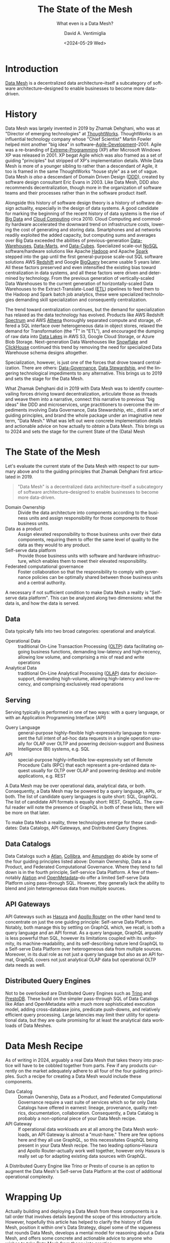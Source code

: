 # -*- mode: org; -*-

#+STARTUP: indent

#+options: ':nil *:t -:t ::t <:t H:3 \n:nil ^:t arch:headline
#+options: author:t broken-links:nil c:nil creator:nil
#+options: d:(not "LOGBOOK") date:t e:t email:nil f:t inline:t num:t
#+options: p:nil pri:nil prop:nil stat:t tags:t tasks:t tex:t
#+options: timestamp:t title:t toc:t todo:t |:t
#+title: The State of the Mesh
#+subtitle: What even is a Data Mesh?
#+date: <2024-05-29 Wed>
#+author: David A. Ventimiglia
#+email: davidaventimiglia@gmail.com
#+language: en
#+select_tags: export
#+exclude_tags: noexport
#+creator: Emacs 29.3 (Org mode 9.6.15)
#+cite_export:

* Introduction

[[https://en.wikipedia.org/wiki/Data_mesh][Data Mesh]] is a decentralized data architecture--itself a subcategory
of software architecture--designed to enable businesses to become more
data-driven.

* History

Data Mesh was largely invented in 2019 by Zhamak Dehghani, who was at
"Director of emerging technologies" at [[https://en.wikipedia.org/wiki/Thoughtworks][ThoughtWorks]].  ThoughtWorks is
an influential technology company whose "Chief Scientist" Martin
Fowler helped mint another "big idea" in
software--[[https://en.wikipedia.org/wiki/Agile_software_development][Agile-Development]]--2001.  Agile was a re-branding of
[[https://en.wikipedia.org/wiki/Extreme_programming][Extreme-Programming]] (XP) after Microsoft Windows XP was released
in 2001.  XP begat Agile which was also framed as a set of guiding
"principles" but stripped of XP's implementation details.  While Data
Mesh is more of a younger sibling to rather than a descendant of
Agile, it too is framed in the same ThoughtWorks "house style" as a
set of vague.  Data Mesh /is also/ a descendant of Domain Driven
Design ([[https://en.wikipedia.org/wiki/Domain-driven_design][DDD]]), created by software design consultant Eric Evans
in 2003.  Like Data Mesh, DDD also recommends decentralization, though
more in the organization of software teams and their processes rather
than in the software product itself.

Alongside this history of software design theory is a history of
software design actuality, especially in the design of data systems.
A good candidate for marking the beginning of the recent history of
data systems is the rise of [[https://en.wikipedia.org/wiki/Big_data][Big Data]] and [[https://en.wikipedia.org/wiki/Cloud_computing][Cloud Computing]] circa 2010.
Cloud Computing and commodity hardware accelerated the downward trend
on infrastructure costs, lowering the cost of generating and storing
data.  Smartphones and ad networks readily exploited the added
capacity, but computing sums and averages over Big Data exceeded the
abilities of previous-generation [[https://en.wikipedia.org/wiki/Data_warehouse][Data-Warehouses]], [[https://en.wikipedia.org/wiki/Data_mart][Data-Marts]], and
[[https://en.wikipedia.org/wiki/Data_cube][Data-Cubes]].  Specialized scale-out [[https://en.wikipedia.org/wiki/NoSQL][NoSQL]] software/hardware solutions
like Apache [[https://en.wikipedia.org/wiki/Apache_Hadoop][Hadoop]] and Apache [[https://en.wikipedia.org/wiki/Apache_Spark][Spark]] stepped into the gap until the
first general-purpose scale-out SQL software solutions AWS [[https://en.wikipedia.org/wiki/Amazon_Redshift][Redshift]]
and Google [[https://en.wikipedia.org/wiki/BigQuery][BigQuery]] became usable 5 years later.  All these factors
preserved and even intensified the existing bias toward centralization
in data systems, and all these factors were driven and determined by
technology.  From the previous generation of vertically-scaled Data
Warehouses to the current generation of horizontally-scaled Data
Warehouses to the Extract-Translate-Load ([[https://en.wikipedia.org/wiki/Extract,_transform,_load][ETL]]) pipelines to feed them
to the Hadoop and Spark batch job analytics, these were specialized
technologies demanding skill specialization and consequently
centralization.

The trend toward centralization continues, but the demand for
specialization has relaxed as the data technology has evolved.
Products like AWS Redshift [[https://docs.aws.amazon.com/redshift/latest/dg/c-using-spectrum.html][Spectrum]] and AWS [[https://aws.amazon.com/what-is/presto/][Athena]] thoroughly
separated compute and storage, offered a SQL interface over
heterogeneous data in object stores, relaxed the demand for
Transformation (the "T" in "ETL"), and encouraged the dumping of raw
data into [[https://en.wikipedia.org/wiki/Data_lake][Data Lakes]] in AWS S3, Google Cloud Storage, or Azure Blob
Storage.  Next-generation Data Warehouses like [[https://en.wikipedia.org/wiki/Snowflake_Inc.][Snowflake]] and
[[https://en.wikipedia.org/wiki/ClickHouse][ClickHouse]] continued this trend by removing the need for specialized
Data Warehouse schema designs altogether.

Specialization, however, is just one of the forces that drove toward
centralization.  There are others: [[https://en.wikipedia.org/wiki/Data_governance][Data-Governance]], [[https://en.wikipedia.org/wiki/Data_steward][Data Stewardship]],
and the lingering technological impediments to any alternative.  This
brings us to 2019 and sets the stage for the Data Mesh.

What Zhamak Dehghani did in 2019 with Data Mesh was to identify
countervailing forces driving toward decentralization, articulate
those as threads and weave them into a narrative, connect this
narrative to previous "big ideas" like DDD and microservices, urge
practitioners to overcome the impediments involving Data Governance,
Data Stewardship, etc., distill a set of guiding principles, and brand
the whole package under an imaginative new term, "Data Mesh."  What
was left out were concrete implementation details and actionable
advice on how actually to /obtain/ a Data Mesh.  /This/ brings us to
2024 and sets the stage for the current State of the (Data) Mesh

* The State of the Mesh

Let's evaluate the current state of the Data Mesh with respect to our
summary above and to the guiding principles that Zhamak Dehghani first
articulated in 2019.

#+begin_quote
"Data Mesh" is a decentralized data architecture--itself a subcategory
of software architecture--designed to enable businesses to become more
data-driven.
#+end_quote

- Domain Ownership :: Divide the data architecture into components
  according to the business units and assign responsibility for those
  components to those business units.
- Data as a product :: Assign elevated responsibility to those
  business units over their data components, requiring them to offer
  the same level of quality to the data as they would to any product.
- Self-serve data platform :: Provide those business units with
  software and hardware infrastructure, which enables them to meet
  their elevated responsibility.
- Federated computational governance :: Foster collaboration so that
  the responsibility to comply with governance policies can be
  optimally shared between those business units and a central
  authority.

A necessary if not sufficient condition to make Data Mesh a reality is
"Self-serve data platform".  This can be analyzed along two
dimensions:  what the data is, and how the data is served.

** Data

Data typically falls into two broad categories: operational and
analytical.

- Operational Data :: traditional On-Line Transaction Processing
  ([[https://en.wikipedia.org/wiki/Online_transaction_processing][OLTP]]) data facilitating ongoing business functions, demanding
  low-latency and high-recency, allowing low volume, and comprising a
  mix of read and write operations
- Analytical Data :: traditional On-Line Analytical Processing ([[https://en.wikipedia.org/wiki/Online_analytical_processing][OLAP]])
  data for decision-support, demanding high-volume, allowing
  high-latency and low-recency, and comprising exclusively read
  operations
  
** Serving

Serving typically is performed in one of two ways:  with a query
language, or with an Application Programming Interface (API)

- Query Language :: general-purpose highly-flexible high-expressivity
  language to represent the full intent of ad-hoc data requests in a
  single operation usually for OLAP over OLTP and powering
  decision-support and Business Intelligence (BI) systems, e.g. SQL
- API :: special-purpose highly-inflexible low-expressivity set of
  Remote Procedure Calls (RPC) that each represent a pre-ordained data
  request usually for OLTP over OLAP and powering desktop and mobile
  applications, e.g. REST

A Data Mesh may be over operational data, analytical data, or both.
Consequently, a Data Mesh may be powered by a query language, APIs, or
both.  The list of candidate query languages is quite short: SQL,
GraphQL.  The list of candidate API formats is equally short: REST,
GraphQL.  The careful reader will note the presence of GraphQL in both
of these lists; there will be more on that later.

To make Data Mesh a reality, three technologies emerge for these
candidates:  Data Catalogs, API Gateways, and Distributed Query
Engines. 

** Data Catalogs

Data Catalogs such a [[https://atlan.com/][Atlan]], [[https://www.collibra.com/][Collibra]], and [[https://www.amundsen.io/][Amundsen]] do abide by some of
the four guiding principles listed above: Domain Ownership, Data as a
Product, and Federated Computational Governance.  Where they tend to
fall down is in the fourth principle, Self-service Data Platform.  A few
of them--notably [[https://www.alation.com/][Alation]] and [[https://open-metadata.org/][OpenMetadata]]--do offer a limited
Self-serve Data Platform using pass-through SQL.  However, they
generally lack the ability to blend and join heterogeneous data from
multiple sources.  

** API Gateways

API Gateways such as [[https://hasura.io/][Hasura]] and [[https://www.apollographql.com/docs/router/][Apollo Router]] on the other hand tend
to concentrate on just the one guiding principle:  Self-serve Data
Platform.  Notably, both manage this by settling on GraphQL which, we
recall, is both a query language and an API format.  As a query
language, GraphQL arguably is less powerful than SQL, however its
limitations coupled with its uniformity, its machine-readability, and
its self-describing nature lend GraphQL to a Self-serve Data
Platform over heterogeneous data from multiple sources.  Moreover, in
its dual role as not just a query language but also as an API format,
GraphQL covers not just analytical OLAP data but operational OLTP data
needs as well.  

** Distributed Query Engines

Not to be overlooked are Distributed Query Engines such as [[https://trino.io/][Trino]] and
[[https://prestodb.io/][PrestoDB]].  These build on the simpler pass-through SQL of Data
Catalogs like Atlan and OpenMetadata with a much more sophisticated
execution model, adding cross-database joins, predicate push-downs,
and relatively efficient query processing.  Large latencies may limit
their utility for operational data, but they are quite promising for
at least the analytical data workloads of Data Meshes.

* Data Mesh Recipe

As of writing in 2024, arguably a real Data Mesh that takes theory
into practice will have to be cobbled together from parts.  Few if any
products currently on the market adequately adhere to all four of the
four guiding principles.  Such a recipe for creating a Data Mesh would
include these components.

- Data Catalog :: Domain Ownership, Data as a Product, and Federated
  Computational Governance require a vast suite of services which so
  far only Data Catalogs have offered in earnest:  lineage,
  provenance, quality metrics, documentation, collaboration.
  Consequently, a Data Catalog is probably a non-optional piece of
  your Data Mesh recipe.
- API Gateway :: If operational data workloads are at all among the
  Data Mesh workloads, an API Gateway is almost a "must-have."  There
  are few options here and they all use GraphQL, so this necessitates
  GraphQL being present in your Data Mesh recipe.  The two leading
  options--Hasura and Apollo Router--actually work well together,
  however only Hasura is really set up for adapting existing data
  sources with GraphQL.  

A Distributed Query Engine like Trino or Presto of course is an option
to augment the Data Mesh's Self-serve Data Platform at the cost of
additional operational complexity.

* Wrapping Up

Actually building and deploying a Data Mesh from these components is a
tall order that involves details beyond the scope of this introductory
article.  However, hopefully this article has helped to clarify the
history of Data Mesh, position it within one's Data Strategy, dispel
some of the vagueness that rounds Data Mesh, develops a mental model
for reasoning about a Data Mesh, and offers some concrete and
actionable advice to anyone who wishes to take Data Mesh from theory
into practice.
